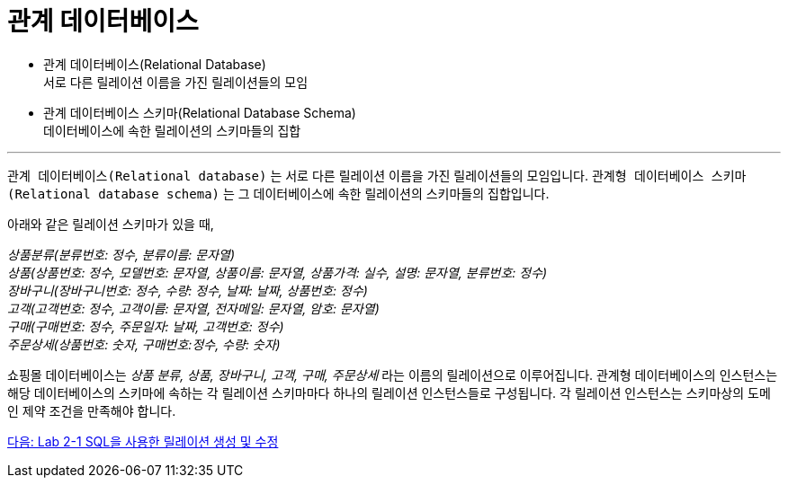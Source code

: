 = 관계 데이터베이스

* 관계 데이터베이스(Relational Database) +
서로 다른 릴레이션 이름을 가진 릴레이션들의 모임
* 관계 데이터베이스 스키마(Relational Database Schema) +
데이터베이스에 속한 릴레이션의 스키마들의 집합

---

`관계 데이터베이스(Relational database)` 는 서로 다른 릴레이션 이름을 가진 릴레이션들의 모임입니다. `관계형 데이터베이스 스키마(Relational database schema)` 는 그 데이터베이스에 속한 릴레이션의 스키마들의 집합입니다.

아래와 같은 릴레이션 스키마가 있을 때, 

_상품분류(분류번호: 정수, 분류이름: 문자열) +
상품(상품번호: 정수, 모델번호: 문자열, 상품이름: 문자열, 상품가격: 실수, 설명: 문자열, 분류번호: 정수) +
장바구니(장바구니번호: 정수, 수량: 정수, 날짜: 날짜, 상품번호: 정수) +
고객(고객번호: 정수, 고객이름: 문자열, 전자메일: 문자열, 암호: 문자열) +
구매(구매번호: 정수, 주문일자: 날짜, 고객번호: 정수) +
주문상세(상품번호: 숫자, 구매번호:정수, 수량: 숫자)_

쇼핑몰 데이터베이스는 _상품 분류, 상품, 장바구니, 고객, 구매, 주문상세_ 라는 이름의 릴레이션으로 이루어집니다. 관계형 데이터베이스의 인스턴스는 해당 데이터베이스의 스키마에 속하는 각 릴레이션 스키마마다 하나의 릴레이션 인스턴스들로 구성됩니다. 각 릴레이션 인스턴스는 스키마상의 도메인 제약 조건을 만족해야 합니다.

link:./13_lab2-1.adoc[다음: Lab 2-1 SQL을 사용한 릴레이션 생성 및 수정]
